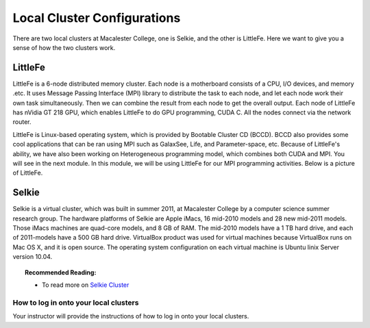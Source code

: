 ============================
Local Cluster Configurations
============================

There are two local clusters at Macalester College, one is Selkie, and the other is LittleFe. Here we want to give you a sense of how the two clusters work.

LittleFe
--------
LittleFe is a 6-node distributed memory cluster. Each node is a motherboard consists of a CPU, I/O devices, and memory .etc. It uses Message Passing Interface (MPI) library to distribute the task to each node, and let each node work their own task simultaneously. Then we can combine the result from each node to get the overall output. Each node of LittleFe has nVidia GT 218 GPU, which enables LittleFe to do GPU programming, CUDA C. All the nodes connect via the network router.

LittleFe is Linux-based operating system, which is provided by Bootable Cluster CD (BCCD). BCCD also provides some cool applications that can be ran using MPI such as GalaxSee, Life, and Parameter-space, etc. Because of LittleFe's ability, we have also been working on Heterogeneous programming model, which combines both CUDA and MPI. You will see in the next module. In this module, we will be using LittleFe for our MPI programming activities. Below is a picture of LittleFe.

.. image:: images/LittleFe.jpg
	:width: 450px
	:align: center
	:height: 350px
	:alt: LittleFe

.. centered:: Figure 1: LittleFe


Selkie
------

Selkie is a virtual cluster, which was built in summer 2011, at Macalester College by a computer science summer research group. The hardware platforms of Selkie are Apple iMacs, 16 mid-2010 models and 28 new mid-2011 models. Those iMacs machines are quad-core models, and 8 GB of RAM. The mid-2010 models have a 1 TB hard drive, and each of 2011-models have a 500 GB hard drive. VirtualBox product was used for virtual machines because VirtualBox runs on Mac OS X, and it is open source. The operating system configuration on each virtual machine is Ubuntu linix Server version 10.04. 

.. topic:: Recommended Reading:

	* To read more on `Selkie Cluster <http://delivery.acm.org/10.1145/2160000/2157287/p517-shoop.pdf?ip=141.140.157.214&acc=ACTIVE%20SERVICE&CFID=96092423&CFTOKEN=89662159&__acm__=1342713644_7bcc228288bf005238f39f12e3a781c7>`_

How to log in onto your local clusters
^^^^^^^^^^^^^^^^^^^^^^^^^^^^^^^^^^^^^^

Your instructor will provide the instructions of how to log in onto your local clusters.

